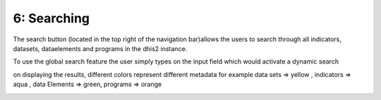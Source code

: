 6: Searching
============
The search button (located in the top right of the navigation bar)allows the users to search through all indicators, datasets, dataelements and programs in the dhis2 instance.

.. image:: /images/landingpage.png

To use the global search feature the user simply types on the input field which would activate a dynamic search


.. image:: /images/search1.png
on displaying the results, different colors represent different metadata for example data sets => yellow , indicators => aqua , data Elements => green, programs => orange

.. image:: /images/search2.png


.. image:: /images/search3.png


.. image:: /images/search4.png


.. image:: /images/search5.png

